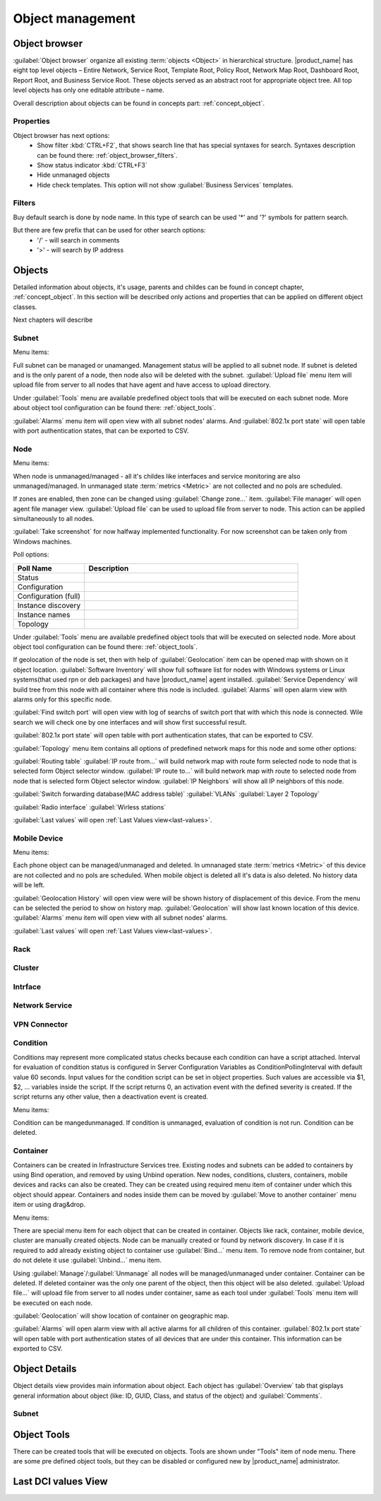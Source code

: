 .. _objects:


#################
Object management
#################

Object browser
==============

:guilabel:`Object browser` organize all existing :term:`objects <Object>` in
hierarchical structure. |product_name| has eight top level objects – Entire Network,
Service Root, Template Root, Policy Root, Network Map Root, Dashboard Root,
Report Root, and Business Service Root. These objects served as an abstract
root for appropriate object tree. All top level objects has only one editable
attribute – name.

Overall description about objects can be found in concepts part: :ref:`concept_object`.

Properties
----------

Object browser has next options:
 - Show filter :kbd:`CTRL+F2`, that shows search line that has special syntaxes
   for search. Syntaxes description can be found there: :ref:`object_browser_filters`.
 - Show status indicator :kbd:`CTRL+F3`
 - Hide unmanaged objects
 - Hide check templates. This option will not show :guilabel:`Business Services`
   templates.


.. _object_browser_filters:

Filters
-------

Buy default search is done by node name. In this type of search can be used
'*' and '?' symbols for pattern search.

But there are few prefix that can be used for other search options:
 - '/' - will search in comments
 - '>' - will search by IP address

Objects
=======

Detailed information about objects, it's usage, parents and childes can be found in
concept chapter, :ref:`concept_object`. In this section will be described only actions and
properties that can be applied on different object classes.

Next chapters will describe

Subnet
------

Menu items:

Full subnet can be managed or unamanged. Management status will be applied to all subnet node.
If subnet is deleted and is the only parent of a node, then node also will be deleted with
the subnet. :guilabel:`Upload file` menu item will upload file from server to all nodes
that have agent and have access to upload directory.

Under :guilabel:`Tools` menu are available predefined object tools that will be
executed on each subnet node. More about object tool configuration can be found
there: :ref:`object_tools`.

:guilabel:`Alarms` menu item will open view with all subnet nodes' alarms. And
:guilabel:`802.1x port state` will open table with port authentication states, that can be
exported to CSV.

Node
----

Menu items:

When node is unmanaged/managed - all it's childes like interfaces and service monitoring
are also unmanaged/managed. In unmanaged state :term:`metrics <Metric>` are not
collected and no pols are scheduled.

If zones are enabled, then zone can be changed using :guilabel:`Change zone...` item.
:guilabel:`File manager` will open agent file manager view.
:guilabel:`Upload file` can be used to upload file from server to node. This action can be
applied simultaneously to all nodes.

:guilabel:`Take screenshot` for now halfway implemented functionality. For now screenshot can
be taken only from Windows machines.

Poll options:


.. list-table::
   :header-rows: 1
   :widths: 25 75

   * - Poll Name
     - Description
   * - Status
     -
   * - Configuration
     -
   * - Configuration (full)
     -
   * - Instance discovery
     -
   * - Instance names
     -
   * - Topology
     -

Under :guilabel:`Tools` menu are available predefined object tools that will be
executed on selected node. More about object tool configuration can be found
there: :ref:`object_tools`.

If geolocation of the node is set, then with help of :guilabel:`Geolocation` item can be
opened map with shown on it object location. :guilabel:`Software Inventory` will show
full software list for nodes with Windows systems or Linux systems(that used rpn or deb
packages) and have |product_name| agent installed. :guilabel:`Service Dependency` will build
tree from this node with all container where this node is included. :guilabel:`Alarms`
will open alarm view with alarms only for this specific node.

:guilabel:`Find switch port` will open view with log of searchs of switch port that
with which this node is connected. Wile search we will check one by one interfaces
and will show first successful result.

:guilabel:`802.1x port state` will open table with port authentication states, that can be
exported to CSV.

:guilabel:`Topology` menu item contains all options of predefined network maps for this
node and some other options:

:guilabel:`Routing table`
:guilabel:`IP route from...` will build network map with route form selected node to
node that is selected form Object selector window.
:guilabel:`IP route to...` will build network map with route to selected node from
node that is selected form Object selector window.
:guilabel:`IP Neighbors` will show all IP neighbors of this node.

:guilabel:`Switch forwarding database(MAC address table)`
:guilabel:`VLANs`
:guilabel:`Layer 2 Topology`

:guilabel:`Radio interface`
:guilabel:`Wirless stations`

:guilabel:`Last values` will open :ref:`Last Values view<last-values>`.

Mobile Device
-------------

Menu items:

Each phone object can be managed/unmanaged and deleted. In umnanaged state
:term:`metrics <Metric>` of this device are not collected and no pols are scheduled.
When mobile object is deleted all it's data is also deleted. No history data will
be left.

:guilabel:`Geolocation History` will open view were will be shown history of displacement
of this device. From the menu can be selected the period to show on history map.
:guilabel:`Geolocation` will show last known location of this device.
:guilabel:`Alarms` menu item will open view with all subnet nodes' alarms.

:guilabel:`Last values` will open :ref:`Last Values view<last-values>`.

Rack
----

Cluster
-------

Intrface
--------

Network Service
---------------

VPN Connector
-------------


Condition
---------

Conditions may represent more complicated status checks because each condition can have a script attached.
Interval for evaluation of condition status is configured in Server Configuration Variables as
ConditionPollingInterval with default value 60 seconds. Input values for the condition script
can be set in object properties. Such values are accessible via $1, $2, ... variables inside the
script. If the script returns 0, an activation event with the defined severity is created.
If the script returns any other value, then a deactivation event is created.

Menu items:

Condition can be manged\unmanaged. If condition is unmanaged, evaluation of condition is
not run. Condition can be deleted.

Container
---------

Containers can be created in Infrastructure Services tree. Existing nodes and
subnets can be added to containers by using Bind operation, and removed by using
Unbind operation. New nodes, conditions, clusters, containers, mobile devices and racks can also
be created. They can be created using required menu item of container under which this object should
appear. Containers and nodes inside them can be moved by :guilabel:`Move to another container` menu
item or using drag&drop.

Menu items:

There are special menu item for each object that can be created in container. Objects
like rack, container, mobile device, cluster are manually created objects. Node can be
manually created or found by network discovery. In case if it is required to add
already existing object to container use :guilabel:`Bind...` menu item. To remove node
from container, but do not delete it use :guilabel:`Unbind...` menu item.

Using :guilabel:`Manage`/:guilabel:`Unmanage` all nodes will be managed/unmanaged under
container. Container can be deleted. If deleted container was the only one parent of
the object, then this object will be also deleted. :guilabel:`Upload file...` will
upload file from server to all nodes under container, same as each tool under
:guilabel:`Tools` menu item will be executed on each node.

:guilabel:`Geolocation` will show location of container on geographic map.

:guilabel:`Alarms` will open alarm view with all active alarms for all children of this
container.
:guilabel:`802.1x port state` will open table with port authentication states of all
devices that are under this container. This information can be exported to CSV.


Object Details
==============

Object details view provides main information about object. Each object has
:guilabel:`Overview` tab that gisplays general information about object
(like: ID, GUID, Class, and status of the object) and :guilabel:`Comments`.

Subnet
------


.. _object_tools:

Object Tools
============

There can be created tools that will be executed on objects. Tools are shown under
"Tools" item of node menu. There are some pre defined object tools, but they can be
disabled or configured new by |product_name| administrator.

.. _last-values:

Last DCI values View
====================
